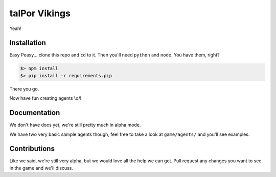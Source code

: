 ================
 talPor Vikings
================

Yeah!

Installation
============

Easy Peasy... clone this repo and ``cd`` to it. Then you'll need
``python`` and ``node``. You have them, right?

.. code:: bash

  $> npm install
  $> pip install -r requirements.pip

There you go.

Now have fun creating agents \\o/!

Documentation
=============

We don't have docs yet, we're still pretty much in alpha mode.

We have two very basic sample agents though, feel free to take a look
at ``game/agents/`` and you'll see examples.

Contributions
=============

Like we said, we're still very alpha, but we would love all the help
we can get. Pull request any changes you want to see in the game and
we'll discuss.
